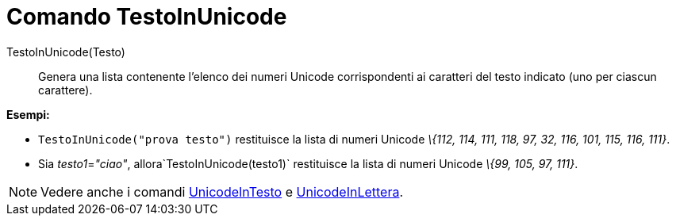 = Comando TestoInUnicode

TestoInUnicode(Testo)::
  Genera una lista contenente l'elenco dei numeri Unicode corrispondenti ai caratteri del testo indicato (uno per
  ciascun carattere).

[EXAMPLE]
====

*Esempi:*

* `TestoInUnicode("prova testo")` restituisce la lista di numeri Unicode _\{112, 114, 111, 118, 97, 32, 116, 101, 115,
116, 111}_.
* Sia __testo1__=_"ciao"_, allora`TestoInUnicode(testo1)` restituisce la lista di numeri Unicode _\{99, 105, 97, 111}_.

====

[NOTE]
====

Vedere anche i comandi xref:/commands/Comando_UnicodeInTesto.adoc[UnicodeInTesto] e
xref:/commands/Comando_UnicodeInLettera.adoc[UnicodeInLettera].

====
